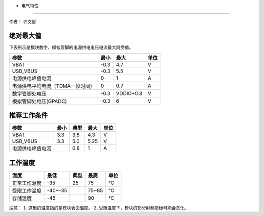 - 电气特性
==========

作者： 许文庭

绝对最大值
~~~~~~~~~~

下表所示是模块数字、模拟管脚的电源供电电压电流最大耐受值。

================================ ==== ========= ====
参数                             最小 最大      单位
================================ ==== ========= ====
VBAT                             -0.3 4.7       V
USB_VBUS                         -0.3 5.5       V
电源供电峰值电流                 0    1         A
电源供电平均电流（TDMA一帧时间） 0    0.7       A
数字管脚处电压                   -0.3 VDDIO+0.3 V
模拟管脚处电压(GPADC)            -0.3 6         V
================================ ==== ========= ====

推荐工作条件
~~~~~~~~~~~~

================ ==== ==== ==== ====
参数             最小 典型 最大 单位
================ ==== ==== ==== ====
VBAT             3.3  3.8  4.3  V
USB_VBUS         3.3  5.0  5.25 V
电源供电峰值电流      0.8  1    A
================ ==== ==== ==== ====

工作温度
~~~~~~~~

============ ======= ==== ===== ====
温度         最低    典型 最高  单位
============ ======= ==== ===== ====
正常工作温度 -35     25   75    ℃
受限工作温度 -40~-35      75~85 ℃
存储温度     -45          90    ℃
============ ======= ==== ===== ====

注意： ``1.这里的温度指的是模块表面温度。``
``2.受限温度下，模块的部分射频指标可能会恶化。``
